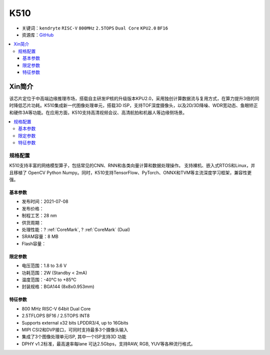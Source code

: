 
.. _k510:

K510
=============

* 关键词：``kendryte`` ``RISC-V`` ``800MHz`` ``2.5TOPS`` ``Dual Core`` ``KPU2.0`` ``BF16``
* 资源库：`GitHub <https://github.com/SoCXin/K510>`_

.. contents::
    :local:

Xin简介
-----------

.. image:: ./images/K210.jpg
    :target: https://canaan.io/product/kendryte-k510

该芯片定位于中高端边缘推理市场，搭载自主研发IP核的升级版本KPU2.0，采用独创计算数据流与复用方式，在算力提升3倍的同时降低芯片功耗。K510集成新一代图像处理单元，搭载3D ISP，支持TOF深度摄像头，以及2D/3D降噪、WDR宽动态、鱼眼矫正和硬件3A等功能。在应用方面，K510支持高清视频会议、高清航拍和机器人等边缘侧场景。

.. contents::
    :local:

规格配置
~~~~~~~~~~~

K510支持丰富的网络模型算子，包括常见的CNN、RNN和各类向量计算和数据处理操作。
支持裸机、嵌入式RTOS和Linux，并且移植了 OpenCV Python Numpy。同时，K510支持TensorFlow、PyTorch、ONNX和TVM等主流深度学习框架，兼容性更强。

基本参数
^^^^^^^^^^^

* 发布时间：2021-07-08
* 发布价格：
* 制程工艺：28 nm
* 供货周期：
* 处理性能：? :ref:`CoreMark`, ? :ref:`CoreMark` (Dual)
* SRAM容量：8 MB
* Flash容量：

限定参数
^^^^^^^^^^^

* 电压范围：1.8 to 3.6 V
* 功耗范围：2W (Standby < 2mA)
* 温度范围：-40°C to +85°C
* 封装规格：BGA144 (8x8x0.953mm)


特征参数
^^^^^^^^^^^

* 800 MHz RISC-V 64bit Dual Core
* 2.5TFLOPS BF16 / 2.5TOPS INT8
* Supports external x32 bits LPDDR3/4, up to 16Gbits
* MIPI CSI2和DVP接口，可同时支持最多3个摄像头输入
* 集成了3个图像处理单元ISP, 其中一个ISP支持3D 功能
* DPHY v1.2标准，最高速率每lane 可达2.5Gbps，支持RAW, RGB, YUV等各种流行格式。
